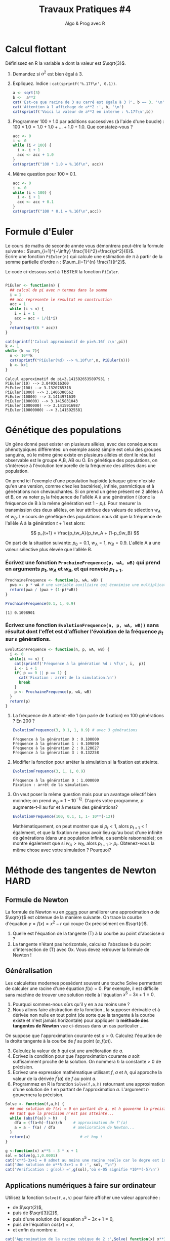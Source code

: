 ﻿#+SETUPFILE: base-template.org
#+TITLE:     Travaux Pratiques #4
#+SUBTITLE:     Algo & Prog avec R
#+OPTIONS: num:1 toc:1
#+PROPERTY: header-args :results output replace :exports none
* Calcul flottant

  Définissez en R la variable a dont la valeur est $\sqrt{3}$.
 1. Demandez si $a^2$ est bien égal à 3.
 2. Expliquez. Indice : ~cat(sprintf('%.17f\n', 0.1))~.
 
  #+BEGIN_SRC R 
    a <- sqrt(3)
    b <-  a**2
    cat('Est-ce que racine de 3 au carré est égale à 3 ?', b == 3, '\n')
    cat('Attention à l affichage de a**2 :', b, '\n')
    cat(sprintf('Voici la valeur de a**2 en interne : %.17f\n',b))
  #+END_SRC

  #+RESULTS:
  : Est-ce que racine de 3 au carré est égale à 3 ? FALSE
  : Attention à l affichage de a**2 : 3
  : Voici la valeur de a**2 en interne : 2.99999999999999956


 3. [@3] Programmer $100 \times 1.0$ par additions successives (à l'aide d'une boucle) : $100 \times 1.0 = 1.0 + 1.0 + \dots + 1.0 + 1.0$. Que constatez-vous ?

  #+BEGIN_SRC R
   acc <- 0
   i <- 0
   while (i < 100) {
     i <- i + 1
     acc <- acc + 1.0
   }
   cat(sprintf("100 * 1.0 = %.16f\n", acc))
  #+END_SRC

  #+RESULTS:
  : 100 * 1.0 = 100.0000000000000000

 4. [@4] Même question pour $100 \times 0.1$.

  #+BEGIN_SRC R
    acc <- 0
    i <- 0
    while (i < 100) {
      i <- i + 1
      acc <- acc + 0.1
    }
    cat(sprintf("100 * 0.1 = %.16f\n",acc))
  #+END_SRC

  #+RESULTS:
  : 100 * 0.1 = 9.9999999999999805
* Formule d'Euler 
Le cours de maths de seconde année vous démontrera peut-être la formule suivante : $\sum_{i=1}^{+\infty} \frac{1}{i^2}=\frac{\pi^2}{6}$. \\
Écrire une fonction ~PiEuler(n)~ qui calcule une estimation de $\pi$ à partir de la somme partielle d'ordre ~n~ : $\sum_{i=1}^{n} \frac{1}{i^2}$.

Le code ci-dessous sert à TESTER la fonction ~PiEuler~.
#+BEGIN_SRC R :results none :session euler

  PiEuler <- function(n) {
    ## calcul de pi avec n termes dans la somme
    i = 1
    ## acc represente le resultat en construction
    acc = 1           
    while (i < n) {
      i = i + 1
      acc = acc + 1/(i*i)
    }
    return(sqrt(6 * acc))
  }
#+END_SRC

#+BEGIN_SRC R :exports both :session euler
  cat(sprintf('Calcul approximatif de pi=%.16f :\n',pi))
  k <- 1
  while (k <= 7){
    n <- 10**k
    cat(sprintf("PiEuler(%d) --> %.10f\n",n, PiEuler(n)))
    k <- k+1
  }
#+END_SRC

#+RESULTS:
: Calcul approximatif de pi=3.1415926535897931 :
: PiEuler(10) --> 3.0493616360
: PiEuler(100) --> 3.1320765318
: PiEuler(1000) --> 3.1406380562
: PiEuler(10000) --> 3.1414971639
: PiEuler(100000) --> 3.1415831043
: PiEuler(1000000) --> 3.1415916987
: PiEuler(10000000) --> 3.1415925581
* Génétique des populations
 
Un gène donné peut exister en plusieurs allèles, avec des conséquences phénotypiques différentes: un exemple assez simple est celui des groupes sanguins, où le même gène existe en plusieurs allèles et dont le résultat observable est le groupe A,B, AB ou O. En génétique des populations, on s'intéresse à l'évolution temporelle de la fréquence des allèles dans une population.

On prend ici l'exemple d'une population haploïde (chaque gène n'existe qu'en une version, comme chez les bactéries), infinie, panmictique et à générations non chevauchantes. Si on prend un gène présent en 2 allèles A et B, on va  noter $p_t$ la fréquence de l'allèle A à une génération $t$ (donc la fréquence de B à la même génération  est $1-p_t$). Pour mesurer la transmission des deux allèles, on leur attribue des valeurs de sélection $w_A$ et $w_B$. Le cours de génétique des populations nous dit que la fréquence de l'allèle A à la génération $t+1$ est alors:

$$ p_{t+1} = \frac{p_tw_A}{p_tw_A + (1-p_t)w_B} $$

On part de la situation suivante: $p_0 = 0.1$, $w_A=1$, $w_B=0.9$. L'allèle A a une valeur sélective plus élevée que l'allèle B.
*** Écrivez une fonction ~ProchaineFrequence(p, wA, wB)~ qui prend en arguments $p_t$, $w_A$ et $w_B$, et qui renvoie $p_{t+1}$.

  #+BEGIN_SRC R :results silent :session genpop
    ProchaineFrequence <- function(p, wA, wB) {
      pwa <- p * wA # une variable auxiliaire qui éconimise une multiplication
      return(pwa / (pwa + (1-p)*wB))
    }
  #+END_SRC

  #+BEGIN_SRC R :exports both :session genpop
    ProchaineFrequence(0.1, 1, 0.9)
  #+END_SRC

  #+RESULTS:
  : [1] 0.1098901

*** Écrivez une fonction ~EvolutionFrequence(n, p, wA, wB))~ sans résultat dont l'effet est d'afficher l'évolution de la fréquence  $p_t$ sur ~n~ générations.

   #+BEGIN_SRC R :results silent :session genpop
     EvolutionFrequence <- function(n, p, wA, wB) {
       i <- 0
       while(i <= n) {
         cat(sprintf('Fŕequence à la génération %d : %f\n', i,  p))
         i <- i + 1
         if( p == 0 || p == 1) {
           cat('Fixation : arrêt de la simulation.\n')
           break
         }
         p <- ProchaineFrequence(p, wA, wB) 
       }
       return(p)
     }
   #+END_SRC

**** La fréquence de A atteint-elle 1 (on parle de fixation) en 100 générations ?  En 200 ?
   #+BEGIN_SRC R  :exports both :session genpop
     EvolutionFrequence(3, 0.1, 1, 0.9) # avec 3 générations
   #+END_SRC

   #+RESULTS:
   : Fŕequence à la génération 0 : 0.100000
   : Fŕequence à la génération 1 : 0.109890
   : Fŕequence à la génération 2 : 0.120627
   : Fŕequence à la génération 3 : 0.132258

**** Modifier la fonction pour arréter la simulation si la fixation est atteinte.
   #+BEGIN_SRC R  :exports both :session genpop
     EvolutionFrequence(3, 1, 1, 0.9)
   #+END_SRC

   #+RESULTS: 
   : Fŕequence à la génération 0 : 1.000000
   : Fixation : arrêt de la simulation.
      
**** On veut poser la même question mais pour un avantage sélectif bien moindre; on prend $w_B=1-10^{-12}$. D'après votre programme, $p$ augmente-t-il au fur et à mesure des générations?


   #+BEGIN_SRC R :exports code :results silent both :session genpop
     EvolutionFrequence(100, 0.1, 1, 1- 10**(-12))
   #+END_SRC




   Mathématiquement, on peut montrer que si $p_t<1$, alors $p_{t+1}<1$ également, et que la fixation ne peux avoir lieu qu'au bout d'une infinité de générations (dans une population infinie, ca semble raisonnable); on montre également que si $w_A > w_B$, alors $p_{t+1} > p_t$. Obtenez-vous la même chose avec votre simulation ? Pourquoi?
* Méthode des tangentes de Newton                              :HARD:
** Formule de Newton
  La formule de Newton vu en [[file:pdf/06-nombres-approches.pdf][cours]] pour améliorer une approximation $a$ de $\sqrt{r}$ est obtenue de la manière suivante.  On trace la courbe d'équation  $y = f(x) = x^2-r$ qui coupe Ox précisément en $\sqrt{r}$.
  [[file:tp04/formule_newton.png]]
  1. Quelle est l'équation de la tangente (T) à la courbe au point d'abscisse $a$ ?
  2. La tangente n'étant pas horizontale, calculez l'abscisse b du point d'intersection de (T) avec Ox. Vous devez retrouver la formule de Newton !
*** Solution : petites maths sur papier \dots                      :noexport:
L'equation de la tangente au point d'abscisse $a$ pour la courbe $y = f(x) = x^2-r$ est :      
$$
y - f(a) = f^{\prime}(a)(x - a) \Leftrightarrow  y - a^2 + r = 2a(x - a)
$$

Elle coupe l'axe 0x en y = 0, et il vient la formule d'amelioration de $x = (a + r/a)/2$
** Généralisation

Les calculettes modernes possèdent souvent une touche Solve permettant de calculer une racine d'une équation $f(x)=0$. 
Par exemple, il est difficile sans machine de trouver une solution réelle à l'équation $x^5-3x+1=0$. 
 1. Pourquoi sommes-nous sûrs qu'il y en a au moins une ?
 2. Nous allons faire abstraction de la fonction , la supposer dérivable et à dérivée non nulle en tout point (de sorte que la tangente à la courbe existe et n'est jamais horizontale) pour appliquer la *méthode des tangentes de Newton* vue ci-dessus dans un cas particulier \dots 

On suppose que l'approximation courante est $a > 0$. Calculez l'équation de la droite tangente à la courbe de $f$ au point $(a,f(a))$.

 3. [@3] Calculez la valeur de $b$ qui est une amélioration de $a$.
 4. Ecrivez la condition pour que l'approximation courante $a$ soit suffisamment proche de la solution. On nommera $h$ la constante > 0 de précision.
 5. Ecrivez une expression mathématique utilisant $f$, $a$ et $h$, qui approche la valeur de la dérivée $f^{\prime}(a)$ de $f$ au point $a$.
 6. Programmez en R la fonction ~Solve(f,a,h)~ retournant une approximation d'une solution de ~f~ en partant de l'approximation $a$. L'argument $h$ gouvernera la précision.

#+BEGIN_SRC R :results none :session solve 
  Solve <- function(f,a,h) {    
    ## une solution de f(x) = 0 en partant de a, et h gouverne la precision
    ## tant que la precision n'est pas atteinte...
    while (abs(f(a)) > h)   {      
      dfa = (f(a+h)-f(a))/h     # approximation de f'(a)
      a = a - f(a) / dfa        # amelioration de Newton...
    }
    return(a)                      # et hop !
  }
#+END_SRC


#+BEGIN_SRC R :session solve 
  g <-function(x) x**5 - 3 * x + 1
  sol = Solve(g,1,0.0001)
  cat('x**5-3x+1 = 0 admet au moins une racine reelle car le degre est impair, ok ?\n')
  cat('Une solution de x**5-3x+1 = 0 :', sol, "\n")
  cat('Verification : g(sol) =',g(sol),'où e-05 signifie *10**(-5)\n')
#+END_SRC

#+RESULTS:
: x**5-3x+1 = 0 admet au moins une racine reelle car le degre est impair, ok ?
: Une solution de x**5-3x+1 = 0 : 1.214649
: Verification : g(sol) = 1.056702e-05 où e-05 signifie *10**(-5)

*** Solution : petites maths sur papier \dots                      :noexport:
    Meme technique, sauf que la fonction f reste abstraite et derivable :
    $$
    y - f(a) = f^{\prime}(a)(x - a) \text{ et } y = 0  ===> x = a - f(a)/f^{\prime}(a)
    $$
    On voit qu'il est très malsain que f'(a) == 0 : tangente horizontale !!!

** Applications numériques à faire sur ordinateur 
    Utilisez la fonction ~Solve(f,a,h)~ pour faire afficher une valeur approchée :
    - de $\sqrt{2}$,
    - puis de $\sqrt[3]{2}$,
    - puis d'une solution de l'équation $x^5-3x+1=0$,
    - puis de l'équation $cos(x)=x$,
    - et enfin du nombre $\pi$.

#+BEGIN_SRC R :session solve 
  cat('Approximation de la racine cubique de 2 :',Solve( function(x) x**3-2, 1, 0.0001), "\n")
  cat('(la "vraie" valeur est ',2**(1/3),')\n')
  cat('Approximation de pi comme solution de sin(x) = 0 :',Solve(sin, 3, 0.0001), "\n")
  cat('(la "vraie" valeur est ',pi,')\n')
  sol <- Solve(function(x) x-cos(x), 1, 0.0001)
  cat('Solution de cos(x) = x :', sol, "\n")
  cat('Verification de cos(',sol,') == ', cos(sol), ':', sol == cos(sol), "\n")
#+END_SRC

#+RESULTS:
: Approximation de la racine cubique de 2 : 1.259934
: (la "vraie" valeur est  1.259921 )
: Approximation de pi comme solution de sin(x) = 0 : 3.141593
: (la "vraie" valeur est  3.141593 )
: Solution de cos(x) = x : 0.7391132
: Verification de cos( 0.7391132 ) ==  0.7390663 : FALSE


N.B. Au moment d'utiliser la fonction ~Solve(f,a,h)~, il n'est pas nécessaire que la fonction f soit déjà définie. On peut *passer une "fonction anonyme" en paramètre de ~Solve~*. 

Par exemple, la fonction  QUI N'A AUCUN NOM s'écrit en R :
: function(x) x**2 – 1
On pourra donc demander par exemple 
: Solve((function(x) x**2 – 1), 3, 0.01)




    


* Racines d'un trinôme                                                 :HARD:

  Il est fortement conseillé de lire la page wikipedia sur les [[https://fr.wikipedia.org/wiki/%25C3%2589quation_du_second_degr%25C3%25A9][équations du second degré]] ou encore mieux [[https://www.scilab.org/sites/default/files/scilabisnotnaive.pdf][Scilab is not naive]]. 

** Méthode naïve
   Écrire une fonction ~triroot(a,b,c)~ prenant en paramètre les coefficients ~a~, ~b~ et ~c~ d'un trinôme et renvoyant les racines réelles de l’équation $ax^2 + bx + c =0$.
   Plus précisément, la fonction renvoie :
     - ~NULL~ si l'équation n'admet pas de racines réelles ;
     - un scalaire si l'équation admet une racine double ;
     - un vecteur à deux éléments si l'équation admet deux racines distinctes.

      #+BEGIN_SRC R :results none :session triroot
        triroot <- function(a, b, c) {
          delta <- b**2 - 4*a*c
          if(delta < 0) {
            return(NULL)
          } else if(delta > 0) {
            s <- sqrt(delta)
            return(c( -b + s, -b - s)/(2*a))
          } else {
            return -b/(2*a)
          }
        }
      #+END_SRC

      #+RESULTS:


     Vérifiez votre programme en utilisant la fonction prédéfinie ~polyroot~.
      #+BEGIN_SRC R :session triroot 
        triroot(1,-3,2)
        polyroot(c(2,-3,1))
      #+END_SRC

      #+RESULTS:
      : [1] 2 1
      : [1] 1+0i 2-0i

** Autour de la validité de la comparaison à 0
   Tester votre programme avec le code ci-dessous. Quelle conclusion en tirez-vous?
    #+BEGIN_SRC R :session triroot 
      triroot(0.01,0.2,1)
      polyroot(c(1,0.2,0.01))
      triroot(0.011025,0.21,1)
      polyroot(c(1,0.21,0.01025))
    #+END_SRC

    #+RESULTS:
    : [1] -10 -10
    : [1] -10-0i -10+0i
    : NULL
    : [1]  -7.52792+0i -12.95989-0i

   Proposer une amélioration permettant d'éviter le problème ci-dessus grâce à la fonction ~all.equal~.

** Autour de l'annulation massive
    On va analyser l'erreur d'arrondi pendant le calcul du discriminant quand $b^2 >> 4ac$ en étudiant le trinôme $\epsilon x + \frac{x}{\epsilon} - \epsilon$.
     #+BEGIN_SRC R :session triroot 
       li <- head(seq(0.0001,0,length.out=4),-1)
       for (epsilon in li) {
         e1 <- epsilon**2
         #cat("Epsilon:", epsilon, "\n"))
         cat("Expected root:",e1, "\n")
         r1 <- triroot(epsilon, 1/epsilon, -epsilon)[1]
         cat("Naive method:",r1, "error=", format(abs(1-r1/e1), digits=3), "\n")
         r2 <-  Re(polyroot(c(-epsilon,1/epsilon,epsilon))[1])
         cat("R method:",r2, "error=", format(abs(1-r2/e1),digits=3), "\n")
       }
     #+END_SRC

     #+RESULTS:
     : Expected root: 1e-08 
     : Naive method: 9.094947e-09 error= 0.0905 
     : R method: 1e-08 error= 0 
     : Expected root: 4.444444e-09 
     : Naive method: 1.364242e-08 error= 2.07 
     : R method: 4.444444e-09 error= 0 
     : Expected root: 1.111111e-09 
     : Naive method: 0 error= 1 
     : R method: 1.111111e-09 error= 0


    #+BEGIN_SRC R :results none :session triroot
      triroot <- function(a, b, c) {
        b <- b/2
        d1 <- b**2 
        d2 <- a*c
        if(isTRUE(all.equal(d1,d2))) {
          return(-b/a)
        } else if(d1 < d2) {
          return(NULL)
        } else {
          h <- -(b + sign(b)*sqrt(d1-d2))
          return(c(c/h, h/a))
        } 
      }            
   #+END_SRC

    #+RESULTS:

** TODO Autour du dépassement de capacité
** STARTED Extension aux racines complexes
Vous  avez  de  la chance, il existe une classe ~complex~ d'emblée intégrée à R, donc sans import. 
  1. Cherchez  dans la documentation ou sur le web comment définir les nombres complexes $z_1=3-2i$, $z_2=5+i$ et $z_3=i$.
  2. Calculez l'addition $z_1 + z_2$, le produit $z_1 \times z_2$ et l'inverse $\frac{1}{z_3}. Vérifiez que $z_3$ est bien la racine carrée de -1 ...
  3. Reprogrammez  la méthode ~triroot~  retournera aussi les racines complexes.
  4. Calculez les racines des polynômes  $2x^2 - 3x -2$, $x^2+x+1$, et $x^2+1$.

#+BEGIN_SRC R 
z1 <- 3-2i
z2 <- 5+1i
z3 <- 1i
z1 + z2
z1 * z2
1/z3
#+END_SRC

#+RESULTS:
: [1] 8-1i
: [1] 17-7i
: [1] 0-1i
